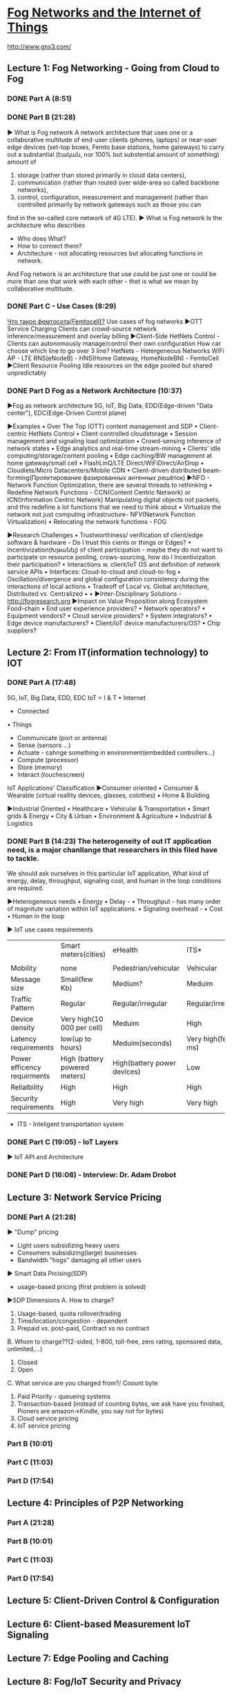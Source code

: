 ﻿* [[https://class.coursera.org/fog-001/lecture][Fog Networks and the Internet of Things]]

  http://www.gns3.com/
  
** Lecture 1: Fog Networking - Going from Cloud to Fog
*** DONE Part A (8:51)
    CLOSED: [2015-04-03 Fri 07:47]
*** DONE Part B (21:28)
    CLOSED: [2015-04-11 Sat 07:33] SCHEDULED: <2015-04-04 Sat>
    ▶ What is Fog network
    A network architecture that uses one or a collaborative multitude of 
    end-user clients (phones, laptops)
    or
    near-user edge devices (set-top boxes, Femto base stations, home gateways)
    to carry out a substantial (էական, nor 100% but substential amount of something) amount of
    1. storage  (rather than stored primarily in cloud data centers),
    2. communication (rather than routed over wide-area so called backbone networks), 
    3. control, configuration, measurement and management (rather than controlled primarily by network gateways such as those you can 
    find in the so-called core network of 4G LTE). 
    ▶ What is Fog network
    Is the architecture who describes
    * Who does What?
    * How to connect them?
    * Architecture - not allocating resources but allocating functions in network.
    And Fog network is an architecture that use could be just one 
    or 
    could be more than one that work with each other - thet is what we mean by collaborative multitude.
    

*** DONE Part C - Use Cases (8:29)
    CLOSED: [2015-04-15 Wed 07:04] SCHEDULED: <2015-04-11 Sat>
    [[http://www.sit-com.ru/femtocell-megafon-mts.html][Что такое фемтосота(Femtocell)?]]
    Use cases of fog networks
    ▶OTT Service Charging
    Clients can crowd-source network inference/measurement and overlay billing
    ▶Client-Side HetNets Control - Clients can autonomously manage/control their own configuration
    How car choose which line to go over 3 line?
    HetNets - Hetergeneous Networks
    WiFi AP - LTE
    RNS(eNodeB) - 
    HNS(Home Gateway, HomeNodeBN) - FemtoCell
    ▶Client Resource Pooling
    Idle resources on the edge pooled but shared unpredictably 
*** DONE Part D Fog as a Network Architecture (10:37)
    CLOSED: [2015-04-15 Wed 07:40] SCHEDULED: <2015-04-11 Sat>
    ▶Fog as network architecture
    5G, IoT, Big Data, EDD(Edge-driven "Data center"), EDC(Edge-Driven Control plane)
    
    ▶Examples
    • Over The Top (OTT) content management and SDP
    • Client-centric HetNets Control
    • Client-controlled cloudstorage
    • Session management and signaling load optimization
    • Crowd-sensing inference of network states
    • Edge analytics and real-time stream-mining
    • Clients’ idle computing/storage/content pooling
    • Edge caching/BW management at home gateway/small cell
    • FlashLinQ/LTE Direct/WiFiDirect/AirDrop
    • Cloudlets/Micro Datacenters/Mobile CDN
    • Client-driven distributed beam-forming(Проектирование фазированных антенных решёток) 
    ▶NFO - Network Function Optimization, there are several threads to rethinking
    • Redefine Network Functions - CCN(Content Centric Network) or ICN(Information Centric Network)
      Manipulating digital objects not packets, and this redefine a lot functions that we need to think about
    • Virtualize the network not just computing infrastructure- NFV(Network Function Virtualization)
    • Relocating the network functions - FOG

    ▶Research Challenges
    • Trustworthiness/ verification of client/edge software & hardware - Do I trust this cients or things or Edges?
    • Incentivization(Խթանել) of client participation - maybe they do not want to participate on resource pooling, crows-sourcing, 
      how do I Incentivization their participation?
    • Interactions w. client/IoT OS and definition of network service APIs
    • Interfaces: Cloud-to-cloud and cloud-to-fog
    • Oscillation/divergence and global configuration consistency during the interactions of local actions
    • Tradeoff of Local vs. Global architecture, Distributed vs. Centralized 
    •
    •
    ▶Inter-Disciplinary Solutions - http://fogresearch.org
    ▶Impact on Value Proposition along Ecosystem Food-chain
    • End user experience providers?
    • Network operators?
    • Equipment vendors?
    • Cloud service providers?
    • System integrators?
    • Edge device manufacturers?
    • Client/IoT device manufacturers/OS?
    • Chip suppliers? 
    
    
** Lecture 2: From IT(information technology) to IOT
*** DONE Part A (17:48) 
    CLOSED: [2015-04-16 Thu 07:47] SCHEDULED: <2015-04-16 Thu>
    5G, IoT, Big Data, EDD, EDC
    IoT = I & T
    • Internet
    - Connected
    • Things
    * Communicate (port or antenna)
    * Sense (sensors ...)
    * Actuate - cahnge something in environment(embedded controllers...)
    * Compute (processor)
    * Store (memory)
    * Interact (touchescreen)
   
   IoT Applications' Classification
   ▶Consumer oriented
   • Consumer & Wearable (virtual reallity devices, glasses, colothes)
   • Home & Building 
   
   ▶Industrial Oriented
   • Healthcare 
   • Vehicular & Transportation
   • Smart grids & Energy
   • City & Urban
   • Environment & Agriculture
   • Industrial & Logistics

*** DONE Part B (14:23) The heterogeneity of out IT application need, is a major chanllange that researchers in this filed have to tackle. 
    CLOSED: [2015-04-18 Sat 09:24] SCHEDULED: <2015-04-16 Thu>
    We should ask ourselves in this particular IoT application, What kind of energy, delay, throughput, 
    signaling cost, and human in the loop conditions are required.
    
    ▶Heterogeneous needs
    • Energy
    • Delay - 
    • Throughput  - has many order of magnitute variation within IoT applications.
    • Signaling overhead - 
    • Cost
    • Human in the loop
   
    ▶ IoT use cases requirements
    |                             | Smart meters(cities)          | eHealth                     | ITS*                               | Surveilance    |
    |                             |                               |                             |  |                |
    |-----------------------------+-------------------------------+-----------------------------+------------------------------------+----------------|
    | Mobility                    | none                          | Pedestrian/vehicular        | Vehicular                          | none           |
    | Message size                | Small(few Kb)                 | Medium?                     | Meduim                             | large          |
    | Traffic Pattern             | Regular                       | Regular/irregular           | Regular/irregualr                  | Regular        |
    | Device density              | Very high(10 000 per cell)    | Meduim                      | High                               | low            |
    | Latency requirements        | low(up to hours)              | Meduim(seconds)             | Very high(few ms)                  | Meduim(<200ms) |
    | Power efficency requirments | High (battery powered meters) | High(battery power devices) | Low                                | low            |
    | Relialbility                | High                          | High                        | High                               | medium         |
    | Security requirements       | High                          | Very high                   | Very high                          | medium         |
    |-----------------------------+-------------------------------+-----------------------------+------------------------------------+----------------|
    * ITS - Inteligent transportation system
    
    
*** DONE Part C (19:05) -  IoT Layers
    CLOSED: [2015-04-19 Sun 09:42] SCHEDULED: <2015-04-18 Sat>
    ▶ IoT API and Architecture
*** DONE Part D (16:08) - Interview: Dr. Adam Drobot
    CLOSED: [2015-04-20 Mon 10:28] SCHEDULED: <2015-04-20 Mon>

** Lecture 3: Network Service Pricing
*** DONE Part A (21:28)
    CLOSED: [2015-04-21 Tue 20:07] SCHEDULED: <2015-04-21 Tue>
    ▶ "Dump" pricing
    - Light users subsidizing heavy users
    - Consumers subsidizing(large) businesses
    - Bandwidth "hogs" damaging all other users
    ▶ Smart Data Prcising(SDP)
    - usage-based pricing (first problem is solved)
    ▶SDP Dimensions
    A. How to charge?
    1. Usage-based, quota rollover/trading
    2. Time/location/congestion - dependent
    3. Prepaid vs. post-paid, Contract vs no contract
    B. Whom to charge??(2-sided, 1-800, toll-free, zero rating, sponsored data, unlimited,...)
    1. Closed
    2. Open 
    C. What service are you charged from?/ Coount byte
    1. Paid Priority - queueing systems
    2. Transaction-based (instead of counting bytes, we ask have you finished, Pioners are amazon->Kindle, you oay not for bytes)
    3. Cloud service pricing 
    4. IoT service pricing
      

*** Part B (10:01)
*** Part C (11:03)
*** Part D (17:54)
** Lecture 4: Principles of P2P Networking
*** Part A (21:28)
*** Part B (10:01)
*** Part C (11:03)
*** Part D (17:54)
** Lecture 5: Client-Driven Control & Configuration
** Lecture 6: Client-based Measurement IoT Signaling
** Lecture 7: Edge Pooling and Caching
** Lecture 8: Fog/IoT Security and Privacy
** Lecture 9: Consumer/Wearable/Home IoT
** Lecture 10: Connected Cars
** Lecture 11: Smart Grids
** Lecture 12: Healthcare


